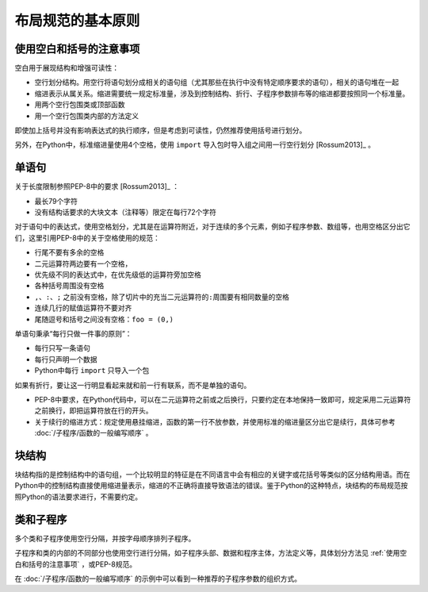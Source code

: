 布局规范的基本原则
------------------

.. _使用空白和括号的注意事项:
使用空白和括号的注意事项
~~~~~~~~~~~~~~~~~~~~~~~~

空白用于展现结构和增强可读性：

-  空行划分结构。用空行将语句划分成相关的语句组（尤其那些在执行中没有特定顺序要求的语句），相关的语句堆在一起
-  缩进表示从属关系。缩进需要统一规定标准量，涉及到控制结构、折行、子程序参数排布等的缩进都要按照同一个标准量。
-  用两个空行包围类或顶部函数
-  用一个空行包围类内部的方法定义

即使加上括号并没有影响表达式的执行顺序，但是考虑到可读性，仍然推荐使用括号进行划分。

另外，在Python中，标准缩进量使用4个空格，使用 \ ``import`` 导入包时导入组之间用一行空行划分 [Rossum2013]_ 。

单语句
~~~~~~

关于长度限制参照PEP-8中的要求 [Rossum2013]_ ：

-  最长79个字符
-  没有结构话要求的大块文本（注释等）限定在每行72个字符

对于语句中的表达式，使用空格划分，尤其是在运算符附近，对于连续的多个元素，例如子程序参数、数组等，也用空格区分出它们，这里引用PEP-8中的关于空格使用的规范：

-  行尾不要有多余的空格
-  二元运算符两边要有一个空格，
-  优先级不同的表达式中，在优先级低的运算符旁加空格
-  各种括号周围没有空格
-  ``,``\ 、\ ``:``\ 、\ ``;``
   之前没有空格，除了切片中的充当二元运算符的\ ``:``\ 周围要有相同数量的空格
-  连续几行的赋值运算符不要对齐
-  尾随逗号和括号之间没有空格：\ ``foo = (0,)``

单语句秉承“每行只做一件事的原则”：

-  每行只写一条语句
-  每行只声明一个数据
-  Python中每行 ``import`` 只导入一个包

如果有折行，要让这一行明显看起来就和前一行有联系，而不是单独的语句。

-  PEP-8中要求，在Python代码中，可以在二元运算符之前或之后换行，只要约定在本地保持一致即可，规定采用二元运算符之前换行，即把运算符放在行的开头。
-  关于续行的缩进方式：规定使用悬挂缩进，函数的第一行不放参数，并使用标准的缩进量区分出它是续行，具体可参考 :doc:`/子程序/函数的一般编写顺序` 。

块结构
~~~~~~

块结构指的是控制结构中的语句组，一个比较明显的特征是在不同语言中会有相应的关键字或花括号等类似的区分结构用语。而在Python中的控制结构直接使用缩进量表示，缩进的不正确将直接导致语法的错误。鉴于Python的这种特点，块结构的布局规范按照Python的语法要求进行，不需要约定。

类和子程序
~~~~~~~~~~

多个类和子程序使用空行分隔，并按字母顺序排列子程序。

子程序和类的内部的不同部分也使用空行进行分隔，如子程序头部、数据和程序主体，方法定义等，具体划分方法见 :ref:`使用空白和括号的注意事项` ，或PEP-8规范。

在 :doc:`/子程序/函数的一般编写顺序` 的示例中可以看到一种推荐的子程序参数的组织方式。
